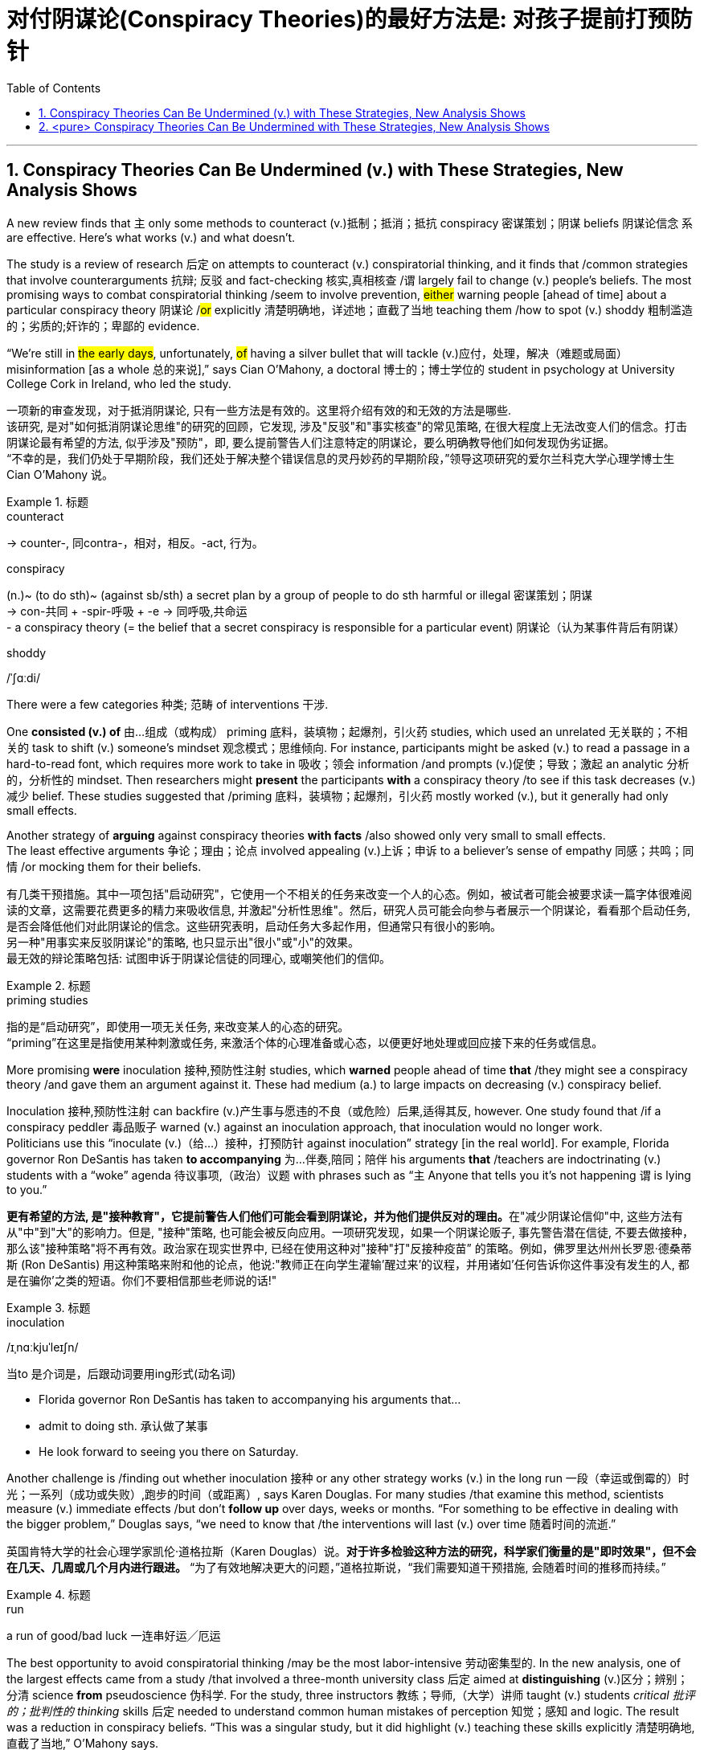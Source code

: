 



= 对付阴谋论(Conspiracy Theories)的最好方法是: 对孩子提前打预防针
:toc: left
:toclevels: 3
:sectnums:
:stylesheet: ../myAdocCss.css


'''


== Conspiracy Theories Can Be Undermined (v.) with These Strategies, New Analysis Shows

A new review finds that `主` only some methods to counteract (v.)抵制；抵消；抵抗 conspiracy 密谋策划；阴谋 beliefs 阴谋论信念 `系` are effective. Here’s what works (v.) and what doesn’t.

The study is a review of research 后定 on attempts to counteract (v.) conspiratorial thinking, and it finds that /common strategies that involve counterarguments  抗辩; 反驳 and fact-checking 核实,真相核查 /`谓` largely fail to change (v.) people’s beliefs.  The most promising ways to combat conspiratorial thinking /seem to involve prevention, #either# warning people [ahead of time] about a particular conspiracy theory 阴谋论 /#or# explicitly 清楚明确地，详述地；直截了当地 teaching them /how to spot (v.) shoddy 粗制滥造的；劣质的;奸诈的；卑鄙的 evidence.

“We’re still in #the early days#, unfortunately, #of# having a silver bullet that will tackle (v.)应付，处理，解决（难题或局面） misinformation [as a whole 总的来说],” says Cian O’Mahony, a doctoral  博士的；博士学位的 student in psychology at University College Cork in Ireland, who led the study.

[.my2]
一项新的审查发现，对于抵消阴谋论, 只有一些方法是有效的。这里将介绍有效的和无效的方法是哪些. +
该研究, 是对"如何抵消阴谋论思维"的研究的回顾，它发现, 涉及"反驳"和"事实核查"的常见策略, 在很大程度上无法改变人们的信念。打击阴谋论最有希望的方法, 似乎涉及"预防"，即, 要么提前警告人们注意特定的阴谋论，要么明确教导他们如何发现伪劣证据。 +
“不幸的是，我们仍处于早期阶段，我们还处于解决整个错误信息的灵丹妙药的早期阶段，”领导这项研究的爱尔兰科克大学心理学博士生 Cian O'Mahony 说。


[.my1]
.标题
====
.counteract
-> counter-, 同contra-，相对，相反。-act, 行为。

.conspiracy
(n.)~ (to do sth)~ (against sb/sth) a secret plan by a group of people to do sth harmful or illegal 密谋策划；阴谋 +
-> con-共同 + -spir-呼吸 + -e → 同呼吸,共命运 +
- a conspiracy theory (= the belief that a secret conspiracy is responsible for a particular event) 阴谋论（认为某事件背后有阴谋）

.shoddy
/ˈʃɑːdi/
====

There were a few categories 种类; 范畴 of interventions  干涉.

One *consisted (v.) of*  由…组成（或构成） priming 底料，装填物；起爆剂，引火药 studies, which used an unrelated 无关联的；不相关的 task to shift (v.) someone’s mindset 观念模式；思维倾向. For instance, participants might be asked (v.) to read a passage in a hard-to-read font, which requires more work to take in 吸收；领会 information /and prompts (v.)促使；导致；激起 an analytic 分析的，分析性的 mindset. Then researchers might *present* the participants *with* a conspiracy theory /to see if this task decreases (v.)减少 belief. These studies suggested that /priming 底料，装填物；起爆剂，引火药 mostly worked (v.), but it generally had only small effects.

Another strategy of *arguing* against conspiracy theories *with facts* /also showed only very small to small effects.  +
The least effective arguments 争论；理由；论点 involved appealing (v.)上诉；申诉 to a believer’s sense of empathy 同感；共鸣；同情 /or mocking them for their beliefs.

[.my2]
有几类干预措施。其中一项包括"启动研究"，它使用一个不相关的任务来改变一个人的心态。例如，被试者可能会被要求读一篇字体很难阅读的文章，这需要花费更多的精力来吸收信息, 并激起"分析性思维"。然后，研究人员可能会向参与者展示一个阴谋论，看看那个启动任务, 是否会降低他们对此阴谋论的信念。这些研究表明，启动任务大多起作用，但通常只有很小的影响。 +
另一种"用事实来反驳阴谋论"的策略, 也只显示出"很小"或"小"的效果。 +
最无效的辩论策略包括: 试图申诉于阴谋论信徒的同理心, 或嘲笑他们的信仰。

[.my1]
.标题
====
.priming studies
指的是“启动研究”，即使用一项无关任务, 来改变某人的心态的研究。 +
“priming”在这里是指使用某种刺激或任务, 来激活个体的心理准备或心态，以便更好地处理或回应接下来的任务或信息。

====


More promising *were* inoculation 接种,预防性注射 studies, which *warned* people ahead of time *that* /they might see a conspiracy theory /and gave them an argument against it. These had medium (a.) to large impacts on decreasing (v.) conspiracy belief.

Inoculation 接种,预防性注射 can backfire (v.)产生事与愿违的不良（或危险）后果,适得其反, however. One study found that /if a conspiracy peddler 毒品贩子 warned (v.) against an inoculation approach, that inoculation would no longer work.  +
Politicians use this “inoculate (v.)（给…）接种，打预防针 against inoculation” strategy [in the real world]. For example, Florida governor Ron DeSantis has taken *to accompanying* 为…伴奏,陪同；陪伴 his arguments *that* /teachers are indoctrinating (v.) students with a “woke” agenda 待议事项,（政治）议题 with phrases such as “`主` Anyone that tells you it’s not happening `谓` is lying to you.”

[.my2]
**更有希望的方法, 是"接种教育"，它提前警告人们他们可能会看到阴谋论，并为他们提供反对的理由。**在"减少阴谋论信仰"中, 这些方法有从"中"到"大"的影响力。但是, "接种"策略, 也可能会被反向应用。一项研究发现，如果一个阴谋论贩子, 事先警告潜在信徒, 不要去做接种，那么该"接种策略"将不再有效。政治家在现实世界中, 已经在使用这种对"接种"打"反接种疫苗” 的策略。例如，佛罗里达州州长罗恩·德桑蒂斯 (Ron DeSantis) 用这种策略来附和他的论点，他说:"教师正在向学生灌输'醒过来'的议程，并用诸如'任何告诉你这件事没有发生的人, 都是在骗你'之类的短语。你们不要相信那些老师说的话!"

[.my1]
.标题
====
.inoculation
/ɪˌnɑːkjuˈleɪʃn/

.当to 是介词是，后跟动词要用ing形式(动名词)
- Florida governor Ron DeSantis has taken to accompanying his arguments that... +
- admit to doing sth. 承认做了某事 +
- He look forward to seeing you there on Saturday.

====


Another challenge is /finding out whether inoculation  接种 or any other strategy works (v.) in the long run  一段（幸运或倒霉的）时光；一系列（成功或失败）,跑步的时间（或距离）, says Karen Douglas. For many studies /that examine this method, scientists measure (v.) immediate effects /but don’t *follow up* over days, weeks or months. “For something to be effective in dealing with the bigger problem,” Douglas says, “we need to know that /the interventions will last (v.) over time 随着时间的流逝.”

[.my2]
英国肯特大学的社会心理学家凯伦·道格拉斯（Karen Douglas）说。*对于许多检验这种方法的研究，科学家们衡量的是"即时效果"，但不会在几天、几周或几个月内进行跟进。* “为了有效地解决更大的问题，”道格拉斯说，“我们需要知道干预措施, 会随着时间的推移而持续。”

[.my1]
.标题
====
.run
a run of good/bad luck 一连串好运╱厄运
====

The best opportunity to avoid conspiratorial thinking /may be the most labor-intensive 劳动密集型的. In the new analysis, one of the largest effects came from a study /that involved a three-month university class 后定 aimed at *distinguishing* (v.)区分；辨别；分清 science *from* pseudoscience 伪科学. For the study, three instructors 教练；导师,（大学）讲师 taught (v.) students _critical 批评的；批判性的 thinking_ skills 后定 needed to understand common human mistakes of perception  知觉；感知 and logic. The result was a reduction in conspiracy beliefs. “This was a singular study, but it did highlight (v.) teaching these skills explicitly 清楚明确地,直截了当地,” O’Mahony says.


[.my2]
避免"阴谋论思维"的最佳方式, 机会, 可能还是需要花费大力气才能实现。在新的分析中，"能带来最大的影响"的策略之一, 来自一项涉及为期三个月的大学课程的研究，该课程旨在区分科学与伪科学。在这项研究中，三位教师, 教授学生"批判性思维技能"，帮助他们理解人类常见的感知和逻辑错误。结果是"阴谋论信念"减少了。 “虽然这只是一项单一的研究，但它确实强调了要"明确教授这些技能"的必要性，”奥马霍尼说。



If it’s hard to change entrenched 根深蒂固的,不容易改的 conspiracy beliefs, the silver lining （不幸或失望中的）一线希望；乌云周围的白光 is that /it’s also hard to make people believe in conspiracies, contrary to popular conception 观念,理解（认为某事怎样或应该怎样）.  Changing (v.) entrenched 根深蒂固的；确立的，不容易改的 beliefs of any kind /is challenging, Uscinski says, especially if those beliefs are closely tied to someone’s worldview.   Sometimes people pick the beliefs that they want, and they do what they want because of who they are.


[.my2]
如果说, "改变根深蒂固的阴谋论信念"很难，那么让人们相信阴谋论, 其实也很难，这与流行的观念相反。乌辛斯基说，改变任何一种根深蒂固的信念, 都是具有挑战性的. 尤其是当这些信念与某人的"世界观"密切相关时。有时候人们选择他们想要的信仰，或做他们想做的事，只是源于他们认为自己应该是谁。(屁股决定脑袋)




For individuals 后定 *interested in* challenging (v.) conspiracy thinking, the authors of the new review `谓` provide some tips:

1.Don’t appeal to 呼吁，吁请，恳求 emotion. The research suggests that /emotional strategies don’t work (v.) to budge （使）轻微移动，挪动,（使）改变主意，改变观点 belief.

2.Don’t get sucked into factual (a.)根据事实的；事实的；真实的 arguments. Debates over the facts of a conspiracy theory /or the consequences 结果；后果, 重要性 of believing in a particular conspiracy /`谓` also fail to make much difference, the authors found.

3.*Focus on* prevention. The best strategies seem (v.) to involve helping people recognize (v.) unreliable information and untrustworthy 不可靠的；不能信赖（或信任）的 sources /before they’re exposed to a specific belief.

4.Support (v.) education and analysis. `主` Putting people into an analytic mindset /and explicitly teaching (v.) them how to evaluate (v.) information /`谓` appears most protective against conspiracy rabbit holes.

[.my2]
对于有兴趣挑战阴谋论思维的个人，<新评论>刊物的作者提供了一些"有用的策略"提示： +
1.不要诉诸情感。研究表明，"情绪策略"对改变信念不起作用。 +
2.不要陷入"对事实论据的争论"。作者发现，关于阴谋论的事实, 或相信"特定阴谋会带来何种后果"的争论, 作用也没有太大的不同。 +
3.*注重"预防性策略", 即实现打疫苗。最好的策略似乎包括: 在人们接触到特定信念之前, 就帮助他们识别不可靠的信息, 和不可信的来源。* +
4.支持"教育和分析"。将人们置于"批判性分析思维模式", 并明确教导他们如何评估信息, 这种方式, 似乎才最能防止阴谋论。

[.my1]
.标题
====
.budge
-> 词源同boil, 沸腾，膨胀。插入字母d.


====


'''

== <pure> Conspiracy Theories Can Be Undermined with These Strategies, New Analysis Shows


A new review finds that only some methods to counteract conspiracy beliefs are effective. Here’s what works and what doesn’t.

The study is a review of research on attempts to counteract conspiratorial thinking, and it finds that common strategies that involve counterarguments and fact-checking largely fail to change people’s beliefs. The most promising ways to combat conspiratorial thinking seem to involve prevention, either warning people ahead of time about a particular conspiracy theory or explicitly teaching them how to spot shoddy evidence.

“We’re still in the early days, unfortunately, of having a silver bullet that will tackle misinformation as a whole,” says Cian O’Mahony, a doctoral student in psychology at University College Cork in Ireland, who led the study.

There were a few categories of interventions. One consisted of priming studies, which used an unrelated task to shift someone’s mindset. For instance, participants might be asked to read a passage in a hard-to-read font, which requires more work to take in information and prompts an analytic mindset. Then researchers might present the participants with a conspiracy theory to see if this task decreases belief. These studies suggested that priming mostly worked, but it generally had only small effects. Another strategy of arguing against conspiracy theories with facts also showed only very small to small effects. The least effective arguments involved appealing to a believer’s sense of empathy or mocking them for their beliefs.

More promising were inoculation studies, which warned people ahead of time that they might see a conspiracy theory and gave them an argument against it. These had medium to large impacts on decreasing conspiracy belief. Inoculation can backfire, however. One study found that if a conspiracy peddler warned against an inoculation approach, that inoculation would no longer work. Politicians use this “inoculate against inoculation” strategy in the real world. For example, Florida governor Ron DeSantis has taken to accompanying his arguments that teachers are indoctrinating students with a “woke” agenda with phrases such as “Anyone that tells you it’s not happening is lying to you.”

Another challenge is finding out whether inoculation or any other strategy works in the long run, says Karen Douglas. For many studies that examine this method, scientists measure immediate effects but don’t follow up over days, weeks or months. “For something to be effective in dealing with the bigger problem,” Douglas says, “we need to know that the interventions will last over time.”

The best opportunity to avoid conspiratorial thinking may be the most labor-intensive. In the new analysis, one of the largest effects came from a study that involved a three-month university class aimed at distinguishing science from pseudoscience. For the study, three instructors taught students critical thinking skills needed to understand common human mistakes of perception and logic. The result was a reduction in conspiracy beliefs. “This was a singular study, but it did highlight teaching these skills explicitly,” O’Mahony says.

If it’s hard to change entrenched conspiracy beliefs, the silver lining is that it’s also hard to make people believe in conspiracies, contrary to popular conception.  Changing entrenched beliefs of any kind is challenging, Uscinski says, especially if those beliefs are closely tied to someone’s worldview.   Sometimes people pick the beliefs that they want, and they do what they want because of who they are.



For individuals interested in challenging conspiracy thinking, the authors of the new review provide some tips:

1.Don’t appeal to emotion. The research suggests that emotional strategies don’t work to budge belief.

2.Don’t get sucked into factual arguments. Debates over the facts of a conspiracy theory or the consequences of believing in a particular conspiracy also fail to make much difference, the authors found.

3.Focus on prevention. The best strategies seem to involve helping people recognize unreliable information and untrustworthy sources before they’re exposed to a specific belief.

4.Support education and analysis. Putting people into an analytic mindset and explicitly teaching them how to evaluate information appears most protective against conspiracy rabbit holes.


'''

